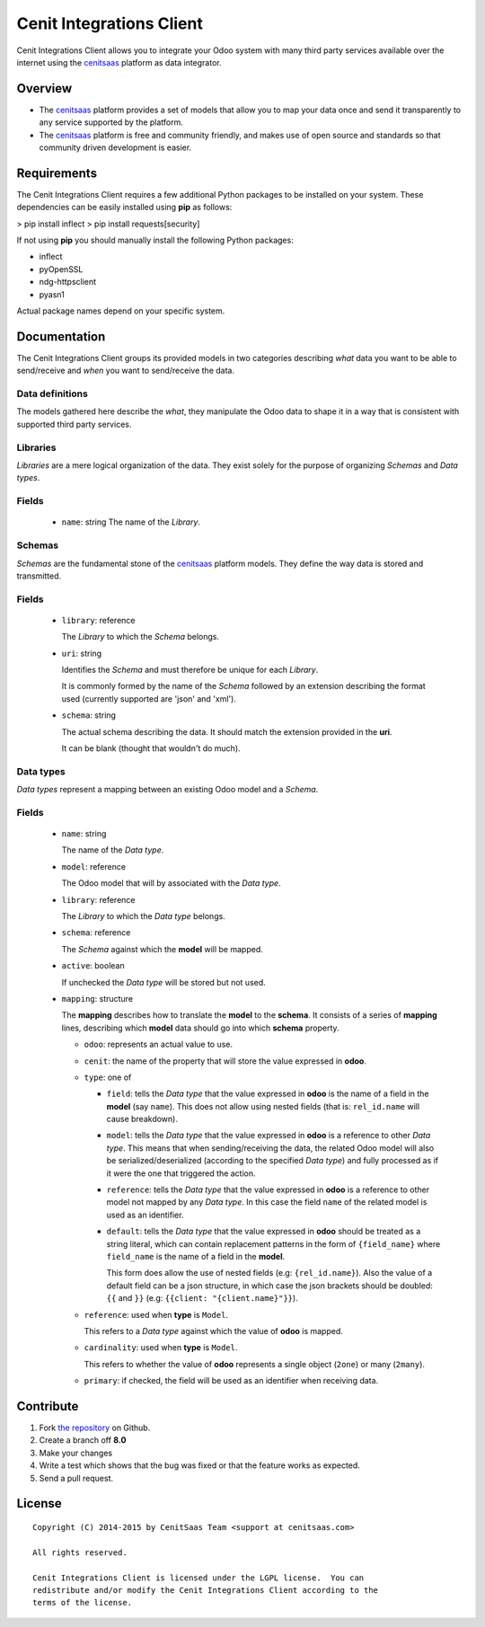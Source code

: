 =========================
Cenit Integrations Client
=========================

Cenit Integrations Client allows you to integrate your Odoo system with many
third party services available over the internet using the `cenitsaas`_
platform as data integrator.

Overview
========

- The `cenitsaas`_ platform provides a set of models that allow you to map your
  data once and send it transparently to any service supported by the platform.

- The `cenitsaas`_ platform is free and community friendly, and makes use of
  open source and standards so that community driven development is easier.

Requirements
============

The Cenit Integrations Client requires a few additional Python packages to be
installed on your system. These dependencies can be easily installed using
**pip** as follows:

> pip install inflect
> pip install requests[security]

If not using **pip** you should manually install the following Python packages:

- inflect
- pyOpenSSL
- ndg-httpsclient
- pyasn1

Actual package names depend on your specific system.

Documentation
=============

The Cenit Integrations Client groups its provided models in two categories
describing *what* data you want to be able to send/receive and *when* you want
to send/receive the data.

Data definitions
++++++++++++++++

The models gathered here describe the *what*, they manipulate the Odoo data to
shape it in a way that is consistent with supported third party services.

**Libraries**
+++++++++++++

*Libraries* are a mere logical organization of the data. They exist solely for
the purpose of organizing *Schemas* and *Data types*.

Fields
++++++

  - ``name``: string
    The name of the *Library*.

**Schemas**
+++++++++++

*Schemas* are the fundamental stone of the `cenitsaas`_ platform models. They
define the way data is stored and transmitted.

Fields
++++++

  - ``library``: reference

    The *Library* to which the *Schema* belongs.

  - ``uri``: string

    Identifies the *Schema* and must therefore be unique for each *Library*.

    It is commonly formed by the name of the *Schema* followed by an extension
    describing the format used (currently supported are 'json' and 'xml').

  - ``schema``: string

    The actual schema describing the data. It should match the extension
    provided in the **uri**.

    It can be blank (thought that wouldn't do much).

**Data types**
++++++++++++++

*Data types* represent a mapping between an existing Odoo model and a *Schema*.

Fields
++++++

  - ``name``: string

    The name of the *Data type*.

  - ``model``: reference

    The Odoo model that will by associated with the *Data type*.

  - ``library``: reference

    The *Library* to which the *Data type* belongs.

  - ``schema``: reference

    The *Schema* against which the **model** will be mapped.

  - ``active``: boolean

    If unchecked the *Data type* will be stored but not used.

  - ``mapping``: structure

    The **mapping** describes how to translate the **model** to the **schema**.
    It consists of a series of **mapping** lines, describing which **model**
    data should go into which **schema** property.

    - ``odoo``: represents an actual value to use.

    - ``cenit``: the name of the property that will store the value expressed in
      **odoo**.

    - ``type``: one of

      - ``field``: tells the *Data type* that the value expressed in **odoo** is
        the name of a field in the **model** (say ``name``). This does not
        allow using nested fields (that is: ``rel_id.name`` will cause
        breakdown).

      - ``model``: tells the *Data type* that the value expressed in **odoo** is
        a reference to other *Data type*. This means that when sending/receiving
        the data, the related Odoo model will also be serialized/deserialized
        (according to the specified *Data type*) and fully processed as if it
        were the one that triggered the action.

      - ``reference``: tells the *Data type* that the value expressed in
        **odoo** is a reference to other model not mapped by any *Data type*. In
        this case the field ``name`` of the related model is used as an
        identifier.

      - ``default``: tells the *Data type* that the value expressed in **odoo**
        should be treated as a string literal, which can contain replacement
        patterns in the form of ``{field_name}`` where ``field_name`` is the
        name of a field in the **model**.

        This form does allow the use of nested fields (e.g: ``{rel_id.name}``).
        Also the value of a default field can be a json structure, in which case
        the json brackets should be doubled: ``{{`` and ``}}`` (e.g:
        ``{{client: "{client.name}"}}``).

    - ``reference``: used when **type** is ``Model``.

      This refers to a *Data type* against which the value of **odoo** is
      mapped.

    - ``cardinality``: used when **type** is ``Model``.

      This refers to whether the value of **odoo** represents a single object
      (``2one``) or many (``2many``).

    - ``primary``: if checked, the field will be used as an identifier when
      receiving data.

Contribute
==========

#. Fork `the repository`_ on Github.
#. Create a branch off **8.0**
#. Make your changes
#. Write a test which shows that the bug was fixed or that the feature
   works as expected.
#. Send a pull request.

License
=======

::

    Copyright (C) 2014-2015 by CenitSaas Team <support at cenitsaas.com>

    All rights reserved.

    Cenit Integrations Client is licensed under the LGPL license.  You can
    redistribute and/or modify the Cenit Integrations Client according to the
    terms of the license.

.. _cenitsaas: https://cenitsaas.com
.. _the repository: https://github.com/openjaf/odoo-cenit